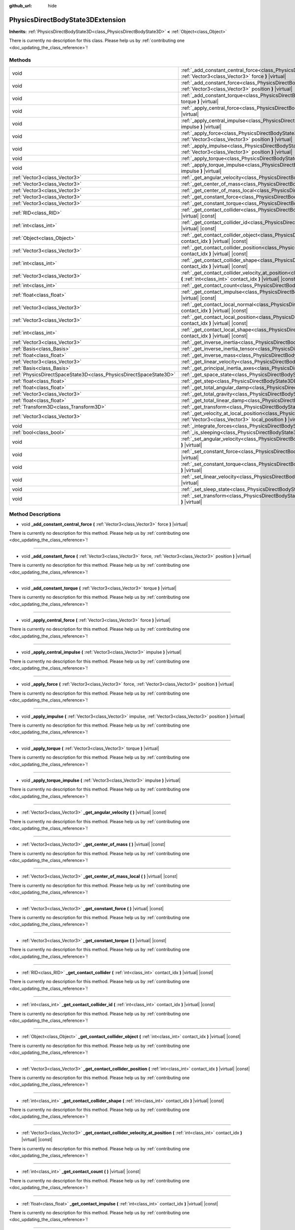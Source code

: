 :github_url: hide

.. DO NOT EDIT THIS FILE!!!
.. Generated automatically from Godot engine sources.
.. Generator: https://github.com/godotengine/godot/tree/master/doc/tools/make_rst.py.
.. XML source: https://github.com/godotengine/godot/tree/master/doc/classes/PhysicsDirectBodyState3DExtension.xml.

.. _class_PhysicsDirectBodyState3DExtension:

PhysicsDirectBodyState3DExtension
=================================

**Inherits:** :ref:`PhysicsDirectBodyState3D<class_PhysicsDirectBodyState3D>` **<** :ref:`Object<class_Object>`

.. container:: contribute

	There is currently no description for this class. Please help us by :ref:`contributing one <doc_updating_the_class_reference>`!

Methods
-------

+-------------------------------------------------------------------+--------------------------------------------------------------------------------------------------------------------------------------------------------------------------------------------------------------+
| void                                                              | :ref:`_add_constant_central_force<class_PhysicsDirectBodyState3DExtension_method__add_constant_central_force>` **(** :ref:`Vector3<class_Vector3>` force **)** |virtual|                                     |
+-------------------------------------------------------------------+--------------------------------------------------------------------------------------------------------------------------------------------------------------------------------------------------------------+
| void                                                              | :ref:`_add_constant_force<class_PhysicsDirectBodyState3DExtension_method__add_constant_force>` **(** :ref:`Vector3<class_Vector3>` force, :ref:`Vector3<class_Vector3>` position **)** |virtual|             |
+-------------------------------------------------------------------+--------------------------------------------------------------------------------------------------------------------------------------------------------------------------------------------------------------+
| void                                                              | :ref:`_add_constant_torque<class_PhysicsDirectBodyState3DExtension_method__add_constant_torque>` **(** :ref:`Vector3<class_Vector3>` torque **)** |virtual|                                                  |
+-------------------------------------------------------------------+--------------------------------------------------------------------------------------------------------------------------------------------------------------------------------------------------------------+
| void                                                              | :ref:`_apply_central_force<class_PhysicsDirectBodyState3DExtension_method__apply_central_force>` **(** :ref:`Vector3<class_Vector3>` force **)** |virtual|                                                   |
+-------------------------------------------------------------------+--------------------------------------------------------------------------------------------------------------------------------------------------------------------------------------------------------------+
| void                                                              | :ref:`_apply_central_impulse<class_PhysicsDirectBodyState3DExtension_method__apply_central_impulse>` **(** :ref:`Vector3<class_Vector3>` impulse **)** |virtual|                                             |
+-------------------------------------------------------------------+--------------------------------------------------------------------------------------------------------------------------------------------------------------------------------------------------------------+
| void                                                              | :ref:`_apply_force<class_PhysicsDirectBodyState3DExtension_method__apply_force>` **(** :ref:`Vector3<class_Vector3>` force, :ref:`Vector3<class_Vector3>` position **)** |virtual|                           |
+-------------------------------------------------------------------+--------------------------------------------------------------------------------------------------------------------------------------------------------------------------------------------------------------+
| void                                                              | :ref:`_apply_impulse<class_PhysicsDirectBodyState3DExtension_method__apply_impulse>` **(** :ref:`Vector3<class_Vector3>` impulse, :ref:`Vector3<class_Vector3>` position **)** |virtual|                     |
+-------------------------------------------------------------------+--------------------------------------------------------------------------------------------------------------------------------------------------------------------------------------------------------------+
| void                                                              | :ref:`_apply_torque<class_PhysicsDirectBodyState3DExtension_method__apply_torque>` **(** :ref:`Vector3<class_Vector3>` torque **)** |virtual|                                                                |
+-------------------------------------------------------------------+--------------------------------------------------------------------------------------------------------------------------------------------------------------------------------------------------------------+
| void                                                              | :ref:`_apply_torque_impulse<class_PhysicsDirectBodyState3DExtension_method__apply_torque_impulse>` **(** :ref:`Vector3<class_Vector3>` impulse **)** |virtual|                                               |
+-------------------------------------------------------------------+--------------------------------------------------------------------------------------------------------------------------------------------------------------------------------------------------------------+
| :ref:`Vector3<class_Vector3>`                                     | :ref:`_get_angular_velocity<class_PhysicsDirectBodyState3DExtension_method__get_angular_velocity>` **(** **)** |virtual| |const|                                                                             |
+-------------------------------------------------------------------+--------------------------------------------------------------------------------------------------------------------------------------------------------------------------------------------------------------+
| :ref:`Vector3<class_Vector3>`                                     | :ref:`_get_center_of_mass<class_PhysicsDirectBodyState3DExtension_method__get_center_of_mass>` **(** **)** |virtual| |const|                                                                                 |
+-------------------------------------------------------------------+--------------------------------------------------------------------------------------------------------------------------------------------------------------------------------------------------------------+
| :ref:`Vector3<class_Vector3>`                                     | :ref:`_get_center_of_mass_local<class_PhysicsDirectBodyState3DExtension_method__get_center_of_mass_local>` **(** **)** |virtual| |const|                                                                     |
+-------------------------------------------------------------------+--------------------------------------------------------------------------------------------------------------------------------------------------------------------------------------------------------------+
| :ref:`Vector3<class_Vector3>`                                     | :ref:`_get_constant_force<class_PhysicsDirectBodyState3DExtension_method__get_constant_force>` **(** **)** |virtual| |const|                                                                                 |
+-------------------------------------------------------------------+--------------------------------------------------------------------------------------------------------------------------------------------------------------------------------------------------------------+
| :ref:`Vector3<class_Vector3>`                                     | :ref:`_get_constant_torque<class_PhysicsDirectBodyState3DExtension_method__get_constant_torque>` **(** **)** |virtual| |const|                                                                               |
+-------------------------------------------------------------------+--------------------------------------------------------------------------------------------------------------------------------------------------------------------------------------------------------------+
| :ref:`RID<class_RID>`                                             | :ref:`_get_contact_collider<class_PhysicsDirectBodyState3DExtension_method__get_contact_collider>` **(** :ref:`int<class_int>` contact_idx **)** |virtual| |const|                                           |
+-------------------------------------------------------------------+--------------------------------------------------------------------------------------------------------------------------------------------------------------------------------------------------------------+
| :ref:`int<class_int>`                                             | :ref:`_get_contact_collider_id<class_PhysicsDirectBodyState3DExtension_method__get_contact_collider_id>` **(** :ref:`int<class_int>` contact_idx **)** |virtual| |const|                                     |
+-------------------------------------------------------------------+--------------------------------------------------------------------------------------------------------------------------------------------------------------------------------------------------------------+
| :ref:`Object<class_Object>`                                       | :ref:`_get_contact_collider_object<class_PhysicsDirectBodyState3DExtension_method__get_contact_collider_object>` **(** :ref:`int<class_int>` contact_idx **)** |virtual| |const|                             |
+-------------------------------------------------------------------+--------------------------------------------------------------------------------------------------------------------------------------------------------------------------------------------------------------+
| :ref:`Vector3<class_Vector3>`                                     | :ref:`_get_contact_collider_position<class_PhysicsDirectBodyState3DExtension_method__get_contact_collider_position>` **(** :ref:`int<class_int>` contact_idx **)** |virtual| |const|                         |
+-------------------------------------------------------------------+--------------------------------------------------------------------------------------------------------------------------------------------------------------------------------------------------------------+
| :ref:`int<class_int>`                                             | :ref:`_get_contact_collider_shape<class_PhysicsDirectBodyState3DExtension_method__get_contact_collider_shape>` **(** :ref:`int<class_int>` contact_idx **)** |virtual| |const|                               |
+-------------------------------------------------------------------+--------------------------------------------------------------------------------------------------------------------------------------------------------------------------------------------------------------+
| :ref:`Vector3<class_Vector3>`                                     | :ref:`_get_contact_collider_velocity_at_position<class_PhysicsDirectBodyState3DExtension_method__get_contact_collider_velocity_at_position>` **(** :ref:`int<class_int>` contact_idx **)** |virtual| |const| |
+-------------------------------------------------------------------+--------------------------------------------------------------------------------------------------------------------------------------------------------------------------------------------------------------+
| :ref:`int<class_int>`                                             | :ref:`_get_contact_count<class_PhysicsDirectBodyState3DExtension_method__get_contact_count>` **(** **)** |virtual| |const|                                                                                   |
+-------------------------------------------------------------------+--------------------------------------------------------------------------------------------------------------------------------------------------------------------------------------------------------------+
| :ref:`float<class_float>`                                         | :ref:`_get_contact_impulse<class_PhysicsDirectBodyState3DExtension_method__get_contact_impulse>` **(** :ref:`int<class_int>` contact_idx **)** |virtual| |const|                                             |
+-------------------------------------------------------------------+--------------------------------------------------------------------------------------------------------------------------------------------------------------------------------------------------------------+
| :ref:`Vector3<class_Vector3>`                                     | :ref:`_get_contact_local_normal<class_PhysicsDirectBodyState3DExtension_method__get_contact_local_normal>` **(** :ref:`int<class_int>` contact_idx **)** |virtual| |const|                                   |
+-------------------------------------------------------------------+--------------------------------------------------------------------------------------------------------------------------------------------------------------------------------------------------------------+
| :ref:`Vector3<class_Vector3>`                                     | :ref:`_get_contact_local_position<class_PhysicsDirectBodyState3DExtension_method__get_contact_local_position>` **(** :ref:`int<class_int>` contact_idx **)** |virtual| |const|                               |
+-------------------------------------------------------------------+--------------------------------------------------------------------------------------------------------------------------------------------------------------------------------------------------------------+
| :ref:`int<class_int>`                                             | :ref:`_get_contact_local_shape<class_PhysicsDirectBodyState3DExtension_method__get_contact_local_shape>` **(** :ref:`int<class_int>` contact_idx **)** |virtual| |const|                                     |
+-------------------------------------------------------------------+--------------------------------------------------------------------------------------------------------------------------------------------------------------------------------------------------------------+
| :ref:`Vector3<class_Vector3>`                                     | :ref:`_get_inverse_inertia<class_PhysicsDirectBodyState3DExtension_method__get_inverse_inertia>` **(** **)** |virtual| |const|                                                                               |
+-------------------------------------------------------------------+--------------------------------------------------------------------------------------------------------------------------------------------------------------------------------------------------------------+
| :ref:`Basis<class_Basis>`                                         | :ref:`_get_inverse_inertia_tensor<class_PhysicsDirectBodyState3DExtension_method__get_inverse_inertia_tensor>` **(** **)** |virtual| |const|                                                                 |
+-------------------------------------------------------------------+--------------------------------------------------------------------------------------------------------------------------------------------------------------------------------------------------------------+
| :ref:`float<class_float>`                                         | :ref:`_get_inverse_mass<class_PhysicsDirectBodyState3DExtension_method__get_inverse_mass>` **(** **)** |virtual| |const|                                                                                     |
+-------------------------------------------------------------------+--------------------------------------------------------------------------------------------------------------------------------------------------------------------------------------------------------------+
| :ref:`Vector3<class_Vector3>`                                     | :ref:`_get_linear_velocity<class_PhysicsDirectBodyState3DExtension_method__get_linear_velocity>` **(** **)** |virtual| |const|                                                                               |
+-------------------------------------------------------------------+--------------------------------------------------------------------------------------------------------------------------------------------------------------------------------------------------------------+
| :ref:`Basis<class_Basis>`                                         | :ref:`_get_principal_inertia_axes<class_PhysicsDirectBodyState3DExtension_method__get_principal_inertia_axes>` **(** **)** |virtual| |const|                                                                 |
+-------------------------------------------------------------------+--------------------------------------------------------------------------------------------------------------------------------------------------------------------------------------------------------------+
| :ref:`PhysicsDirectSpaceState3D<class_PhysicsDirectSpaceState3D>` | :ref:`_get_space_state<class_PhysicsDirectBodyState3DExtension_method__get_space_state>` **(** **)** |virtual|                                                                                               |
+-------------------------------------------------------------------+--------------------------------------------------------------------------------------------------------------------------------------------------------------------------------------------------------------+
| :ref:`float<class_float>`                                         | :ref:`_get_step<class_PhysicsDirectBodyState3DExtension_method__get_step>` **(** **)** |virtual| |const|                                                                                                     |
+-------------------------------------------------------------------+--------------------------------------------------------------------------------------------------------------------------------------------------------------------------------------------------------------+
| :ref:`float<class_float>`                                         | :ref:`_get_total_angular_damp<class_PhysicsDirectBodyState3DExtension_method__get_total_angular_damp>` **(** **)** |virtual| |const|                                                                         |
+-------------------------------------------------------------------+--------------------------------------------------------------------------------------------------------------------------------------------------------------------------------------------------------------+
| :ref:`Vector3<class_Vector3>`                                     | :ref:`_get_total_gravity<class_PhysicsDirectBodyState3DExtension_method__get_total_gravity>` **(** **)** |virtual| |const|                                                                                   |
+-------------------------------------------------------------------+--------------------------------------------------------------------------------------------------------------------------------------------------------------------------------------------------------------+
| :ref:`float<class_float>`                                         | :ref:`_get_total_linear_damp<class_PhysicsDirectBodyState3DExtension_method__get_total_linear_damp>` **(** **)** |virtual| |const|                                                                           |
+-------------------------------------------------------------------+--------------------------------------------------------------------------------------------------------------------------------------------------------------------------------------------------------------+
| :ref:`Transform3D<class_Transform3D>`                             | :ref:`_get_transform<class_PhysicsDirectBodyState3DExtension_method__get_transform>` **(** **)** |virtual| |const|                                                                                           |
+-------------------------------------------------------------------+--------------------------------------------------------------------------------------------------------------------------------------------------------------------------------------------------------------+
| :ref:`Vector3<class_Vector3>`                                     | :ref:`_get_velocity_at_local_position<class_PhysicsDirectBodyState3DExtension_method__get_velocity_at_local_position>` **(** :ref:`Vector3<class_Vector3>` local_position **)** |virtual| |const|            |
+-------------------------------------------------------------------+--------------------------------------------------------------------------------------------------------------------------------------------------------------------------------------------------------------+
| void                                                              | :ref:`_integrate_forces<class_PhysicsDirectBodyState3DExtension_method__integrate_forces>` **(** **)** |virtual|                                                                                             |
+-------------------------------------------------------------------+--------------------------------------------------------------------------------------------------------------------------------------------------------------------------------------------------------------+
| :ref:`bool<class_bool>`                                           | :ref:`_is_sleeping<class_PhysicsDirectBodyState3DExtension_method__is_sleeping>` **(** **)** |virtual| |const|                                                                                               |
+-------------------------------------------------------------------+--------------------------------------------------------------------------------------------------------------------------------------------------------------------------------------------------------------+
| void                                                              | :ref:`_set_angular_velocity<class_PhysicsDirectBodyState3DExtension_method__set_angular_velocity>` **(** :ref:`Vector3<class_Vector3>` velocity **)** |virtual|                                              |
+-------------------------------------------------------------------+--------------------------------------------------------------------------------------------------------------------------------------------------------------------------------------------------------------+
| void                                                              | :ref:`_set_constant_force<class_PhysicsDirectBodyState3DExtension_method__set_constant_force>` **(** :ref:`Vector3<class_Vector3>` force **)** |virtual|                                                     |
+-------------------------------------------------------------------+--------------------------------------------------------------------------------------------------------------------------------------------------------------------------------------------------------------+
| void                                                              | :ref:`_set_constant_torque<class_PhysicsDirectBodyState3DExtension_method__set_constant_torque>` **(** :ref:`Vector3<class_Vector3>` torque **)** |virtual|                                                  |
+-------------------------------------------------------------------+--------------------------------------------------------------------------------------------------------------------------------------------------------------------------------------------------------------+
| void                                                              | :ref:`_set_linear_velocity<class_PhysicsDirectBodyState3DExtension_method__set_linear_velocity>` **(** :ref:`Vector3<class_Vector3>` velocity **)** |virtual|                                                |
+-------------------------------------------------------------------+--------------------------------------------------------------------------------------------------------------------------------------------------------------------------------------------------------------+
| void                                                              | :ref:`_set_sleep_state<class_PhysicsDirectBodyState3DExtension_method__set_sleep_state>` **(** :ref:`bool<class_bool>` enabled **)** |virtual|                                                               |
+-------------------------------------------------------------------+--------------------------------------------------------------------------------------------------------------------------------------------------------------------------------------------------------------+
| void                                                              | :ref:`_set_transform<class_PhysicsDirectBodyState3DExtension_method__set_transform>` **(** :ref:`Transform3D<class_Transform3D>` transform **)** |virtual|                                                   |
+-------------------------------------------------------------------+--------------------------------------------------------------------------------------------------------------------------------------------------------------------------------------------------------------+

Method Descriptions
-------------------

.. _class_PhysicsDirectBodyState3DExtension_method__add_constant_central_force:

- void **_add_constant_central_force** **(** :ref:`Vector3<class_Vector3>` force **)** |virtual|

.. container:: contribute

	There is currently no description for this method. Please help us by :ref:`contributing one <doc_updating_the_class_reference>`!

----

.. _class_PhysicsDirectBodyState3DExtension_method__add_constant_force:

- void **_add_constant_force** **(** :ref:`Vector3<class_Vector3>` force, :ref:`Vector3<class_Vector3>` position **)** |virtual|

.. container:: contribute

	There is currently no description for this method. Please help us by :ref:`contributing one <doc_updating_the_class_reference>`!

----

.. _class_PhysicsDirectBodyState3DExtension_method__add_constant_torque:

- void **_add_constant_torque** **(** :ref:`Vector3<class_Vector3>` torque **)** |virtual|

.. container:: contribute

	There is currently no description for this method. Please help us by :ref:`contributing one <doc_updating_the_class_reference>`!

----

.. _class_PhysicsDirectBodyState3DExtension_method__apply_central_force:

- void **_apply_central_force** **(** :ref:`Vector3<class_Vector3>` force **)** |virtual|

.. container:: contribute

	There is currently no description for this method. Please help us by :ref:`contributing one <doc_updating_the_class_reference>`!

----

.. _class_PhysicsDirectBodyState3DExtension_method__apply_central_impulse:

- void **_apply_central_impulse** **(** :ref:`Vector3<class_Vector3>` impulse **)** |virtual|

.. container:: contribute

	There is currently no description for this method. Please help us by :ref:`contributing one <doc_updating_the_class_reference>`!

----

.. _class_PhysicsDirectBodyState3DExtension_method__apply_force:

- void **_apply_force** **(** :ref:`Vector3<class_Vector3>` force, :ref:`Vector3<class_Vector3>` position **)** |virtual|

.. container:: contribute

	There is currently no description for this method. Please help us by :ref:`contributing one <doc_updating_the_class_reference>`!

----

.. _class_PhysicsDirectBodyState3DExtension_method__apply_impulse:

- void **_apply_impulse** **(** :ref:`Vector3<class_Vector3>` impulse, :ref:`Vector3<class_Vector3>` position **)** |virtual|

.. container:: contribute

	There is currently no description for this method. Please help us by :ref:`contributing one <doc_updating_the_class_reference>`!

----

.. _class_PhysicsDirectBodyState3DExtension_method__apply_torque:

- void **_apply_torque** **(** :ref:`Vector3<class_Vector3>` torque **)** |virtual|

.. container:: contribute

	There is currently no description for this method. Please help us by :ref:`contributing one <doc_updating_the_class_reference>`!

----

.. _class_PhysicsDirectBodyState3DExtension_method__apply_torque_impulse:

- void **_apply_torque_impulse** **(** :ref:`Vector3<class_Vector3>` impulse **)** |virtual|

.. container:: contribute

	There is currently no description for this method. Please help us by :ref:`contributing one <doc_updating_the_class_reference>`!

----

.. _class_PhysicsDirectBodyState3DExtension_method__get_angular_velocity:

- :ref:`Vector3<class_Vector3>` **_get_angular_velocity** **(** **)** |virtual| |const|

.. container:: contribute

	There is currently no description for this method. Please help us by :ref:`contributing one <doc_updating_the_class_reference>`!

----

.. _class_PhysicsDirectBodyState3DExtension_method__get_center_of_mass:

- :ref:`Vector3<class_Vector3>` **_get_center_of_mass** **(** **)** |virtual| |const|

.. container:: contribute

	There is currently no description for this method. Please help us by :ref:`contributing one <doc_updating_the_class_reference>`!

----

.. _class_PhysicsDirectBodyState3DExtension_method__get_center_of_mass_local:

- :ref:`Vector3<class_Vector3>` **_get_center_of_mass_local** **(** **)** |virtual| |const|

.. container:: contribute

	There is currently no description for this method. Please help us by :ref:`contributing one <doc_updating_the_class_reference>`!

----

.. _class_PhysicsDirectBodyState3DExtension_method__get_constant_force:

- :ref:`Vector3<class_Vector3>` **_get_constant_force** **(** **)** |virtual| |const|

.. container:: contribute

	There is currently no description for this method. Please help us by :ref:`contributing one <doc_updating_the_class_reference>`!

----

.. _class_PhysicsDirectBodyState3DExtension_method__get_constant_torque:

- :ref:`Vector3<class_Vector3>` **_get_constant_torque** **(** **)** |virtual| |const|

.. container:: contribute

	There is currently no description for this method. Please help us by :ref:`contributing one <doc_updating_the_class_reference>`!

----

.. _class_PhysicsDirectBodyState3DExtension_method__get_contact_collider:

- :ref:`RID<class_RID>` **_get_contact_collider** **(** :ref:`int<class_int>` contact_idx **)** |virtual| |const|

.. container:: contribute

	There is currently no description for this method. Please help us by :ref:`contributing one <doc_updating_the_class_reference>`!

----

.. _class_PhysicsDirectBodyState3DExtension_method__get_contact_collider_id:

- :ref:`int<class_int>` **_get_contact_collider_id** **(** :ref:`int<class_int>` contact_idx **)** |virtual| |const|

.. container:: contribute

	There is currently no description for this method. Please help us by :ref:`contributing one <doc_updating_the_class_reference>`!

----

.. _class_PhysicsDirectBodyState3DExtension_method__get_contact_collider_object:

- :ref:`Object<class_Object>` **_get_contact_collider_object** **(** :ref:`int<class_int>` contact_idx **)** |virtual| |const|

.. container:: contribute

	There is currently no description for this method. Please help us by :ref:`contributing one <doc_updating_the_class_reference>`!

----

.. _class_PhysicsDirectBodyState3DExtension_method__get_contact_collider_position:

- :ref:`Vector3<class_Vector3>` **_get_contact_collider_position** **(** :ref:`int<class_int>` contact_idx **)** |virtual| |const|

.. container:: contribute

	There is currently no description for this method. Please help us by :ref:`contributing one <doc_updating_the_class_reference>`!

----

.. _class_PhysicsDirectBodyState3DExtension_method__get_contact_collider_shape:

- :ref:`int<class_int>` **_get_contact_collider_shape** **(** :ref:`int<class_int>` contact_idx **)** |virtual| |const|

.. container:: contribute

	There is currently no description for this method. Please help us by :ref:`contributing one <doc_updating_the_class_reference>`!

----

.. _class_PhysicsDirectBodyState3DExtension_method__get_contact_collider_velocity_at_position:

- :ref:`Vector3<class_Vector3>` **_get_contact_collider_velocity_at_position** **(** :ref:`int<class_int>` contact_idx **)** |virtual| |const|

.. container:: contribute

	There is currently no description for this method. Please help us by :ref:`contributing one <doc_updating_the_class_reference>`!

----

.. _class_PhysicsDirectBodyState3DExtension_method__get_contact_count:

- :ref:`int<class_int>` **_get_contact_count** **(** **)** |virtual| |const|

.. container:: contribute

	There is currently no description for this method. Please help us by :ref:`contributing one <doc_updating_the_class_reference>`!

----

.. _class_PhysicsDirectBodyState3DExtension_method__get_contact_impulse:

- :ref:`float<class_float>` **_get_contact_impulse** **(** :ref:`int<class_int>` contact_idx **)** |virtual| |const|

.. container:: contribute

	There is currently no description for this method. Please help us by :ref:`contributing one <doc_updating_the_class_reference>`!

----

.. _class_PhysicsDirectBodyState3DExtension_method__get_contact_local_normal:

- :ref:`Vector3<class_Vector3>` **_get_contact_local_normal** **(** :ref:`int<class_int>` contact_idx **)** |virtual| |const|

.. container:: contribute

	There is currently no description for this method. Please help us by :ref:`contributing one <doc_updating_the_class_reference>`!

----

.. _class_PhysicsDirectBodyState3DExtension_method__get_contact_local_position:

- :ref:`Vector3<class_Vector3>` **_get_contact_local_position** **(** :ref:`int<class_int>` contact_idx **)** |virtual| |const|

.. container:: contribute

	There is currently no description for this method. Please help us by :ref:`contributing one <doc_updating_the_class_reference>`!

----

.. _class_PhysicsDirectBodyState3DExtension_method__get_contact_local_shape:

- :ref:`int<class_int>` **_get_contact_local_shape** **(** :ref:`int<class_int>` contact_idx **)** |virtual| |const|

.. container:: contribute

	There is currently no description for this method. Please help us by :ref:`contributing one <doc_updating_the_class_reference>`!

----

.. _class_PhysicsDirectBodyState3DExtension_method__get_inverse_inertia:

- :ref:`Vector3<class_Vector3>` **_get_inverse_inertia** **(** **)** |virtual| |const|

.. container:: contribute

	There is currently no description for this method. Please help us by :ref:`contributing one <doc_updating_the_class_reference>`!

----

.. _class_PhysicsDirectBodyState3DExtension_method__get_inverse_inertia_tensor:

- :ref:`Basis<class_Basis>` **_get_inverse_inertia_tensor** **(** **)** |virtual| |const|

.. container:: contribute

	There is currently no description for this method. Please help us by :ref:`contributing one <doc_updating_the_class_reference>`!

----

.. _class_PhysicsDirectBodyState3DExtension_method__get_inverse_mass:

- :ref:`float<class_float>` **_get_inverse_mass** **(** **)** |virtual| |const|

.. container:: contribute

	There is currently no description for this method. Please help us by :ref:`contributing one <doc_updating_the_class_reference>`!

----

.. _class_PhysicsDirectBodyState3DExtension_method__get_linear_velocity:

- :ref:`Vector3<class_Vector3>` **_get_linear_velocity** **(** **)** |virtual| |const|

.. container:: contribute

	There is currently no description for this method. Please help us by :ref:`contributing one <doc_updating_the_class_reference>`!

----

.. _class_PhysicsDirectBodyState3DExtension_method__get_principal_inertia_axes:

- :ref:`Basis<class_Basis>` **_get_principal_inertia_axes** **(** **)** |virtual| |const|

.. container:: contribute

	There is currently no description for this method. Please help us by :ref:`contributing one <doc_updating_the_class_reference>`!

----

.. _class_PhysicsDirectBodyState3DExtension_method__get_space_state:

- :ref:`PhysicsDirectSpaceState3D<class_PhysicsDirectSpaceState3D>` **_get_space_state** **(** **)** |virtual|

.. container:: contribute

	There is currently no description for this method. Please help us by :ref:`contributing one <doc_updating_the_class_reference>`!

----

.. _class_PhysicsDirectBodyState3DExtension_method__get_step:

- :ref:`float<class_float>` **_get_step** **(** **)** |virtual| |const|

.. container:: contribute

	There is currently no description for this method. Please help us by :ref:`contributing one <doc_updating_the_class_reference>`!

----

.. _class_PhysicsDirectBodyState3DExtension_method__get_total_angular_damp:

- :ref:`float<class_float>` **_get_total_angular_damp** **(** **)** |virtual| |const|

.. container:: contribute

	There is currently no description for this method. Please help us by :ref:`contributing one <doc_updating_the_class_reference>`!

----

.. _class_PhysicsDirectBodyState3DExtension_method__get_total_gravity:

- :ref:`Vector3<class_Vector3>` **_get_total_gravity** **(** **)** |virtual| |const|

.. container:: contribute

	There is currently no description for this method. Please help us by :ref:`contributing one <doc_updating_the_class_reference>`!

----

.. _class_PhysicsDirectBodyState3DExtension_method__get_total_linear_damp:

- :ref:`float<class_float>` **_get_total_linear_damp** **(** **)** |virtual| |const|

.. container:: contribute

	There is currently no description for this method. Please help us by :ref:`contributing one <doc_updating_the_class_reference>`!

----

.. _class_PhysicsDirectBodyState3DExtension_method__get_transform:

- :ref:`Transform3D<class_Transform3D>` **_get_transform** **(** **)** |virtual| |const|

.. container:: contribute

	There is currently no description for this method. Please help us by :ref:`contributing one <doc_updating_the_class_reference>`!

----

.. _class_PhysicsDirectBodyState3DExtension_method__get_velocity_at_local_position:

- :ref:`Vector3<class_Vector3>` **_get_velocity_at_local_position** **(** :ref:`Vector3<class_Vector3>` local_position **)** |virtual| |const|

.. container:: contribute

	There is currently no description for this method. Please help us by :ref:`contributing one <doc_updating_the_class_reference>`!

----

.. _class_PhysicsDirectBodyState3DExtension_method__integrate_forces:

- void **_integrate_forces** **(** **)** |virtual|

.. container:: contribute

	There is currently no description for this method. Please help us by :ref:`contributing one <doc_updating_the_class_reference>`!

----

.. _class_PhysicsDirectBodyState3DExtension_method__is_sleeping:

- :ref:`bool<class_bool>` **_is_sleeping** **(** **)** |virtual| |const|

.. container:: contribute

	There is currently no description for this method. Please help us by :ref:`contributing one <doc_updating_the_class_reference>`!

----

.. _class_PhysicsDirectBodyState3DExtension_method__set_angular_velocity:

- void **_set_angular_velocity** **(** :ref:`Vector3<class_Vector3>` velocity **)** |virtual|

.. container:: contribute

	There is currently no description for this method. Please help us by :ref:`contributing one <doc_updating_the_class_reference>`!

----

.. _class_PhysicsDirectBodyState3DExtension_method__set_constant_force:

- void **_set_constant_force** **(** :ref:`Vector3<class_Vector3>` force **)** |virtual|

.. container:: contribute

	There is currently no description for this method. Please help us by :ref:`contributing one <doc_updating_the_class_reference>`!

----

.. _class_PhysicsDirectBodyState3DExtension_method__set_constant_torque:

- void **_set_constant_torque** **(** :ref:`Vector3<class_Vector3>` torque **)** |virtual|

.. container:: contribute

	There is currently no description for this method. Please help us by :ref:`contributing one <doc_updating_the_class_reference>`!

----

.. _class_PhysicsDirectBodyState3DExtension_method__set_linear_velocity:

- void **_set_linear_velocity** **(** :ref:`Vector3<class_Vector3>` velocity **)** |virtual|

.. container:: contribute

	There is currently no description for this method. Please help us by :ref:`contributing one <doc_updating_the_class_reference>`!

----

.. _class_PhysicsDirectBodyState3DExtension_method__set_sleep_state:

- void **_set_sleep_state** **(** :ref:`bool<class_bool>` enabled **)** |virtual|

.. container:: contribute

	There is currently no description for this method. Please help us by :ref:`contributing one <doc_updating_the_class_reference>`!

----

.. _class_PhysicsDirectBodyState3DExtension_method__set_transform:

- void **_set_transform** **(** :ref:`Transform3D<class_Transform3D>` transform **)** |virtual|

.. container:: contribute

	There is currently no description for this method. Please help us by :ref:`contributing one <doc_updating_the_class_reference>`!

.. |virtual| replace:: :abbr:`virtual (This method should typically be overridden by the user to have any effect.)`
.. |const| replace:: :abbr:`const (This method has no side effects. It doesn't modify any of the instance's member variables.)`
.. |vararg| replace:: :abbr:`vararg (This method accepts any number of arguments after the ones described here.)`
.. |constructor| replace:: :abbr:`constructor (This method is used to construct a type.)`
.. |static| replace:: :abbr:`static (This method doesn't need an instance to be called, so it can be called directly using the class name.)`
.. |operator| replace:: :abbr:`operator (This method describes a valid operator to use with this type as left-hand operand.)`
